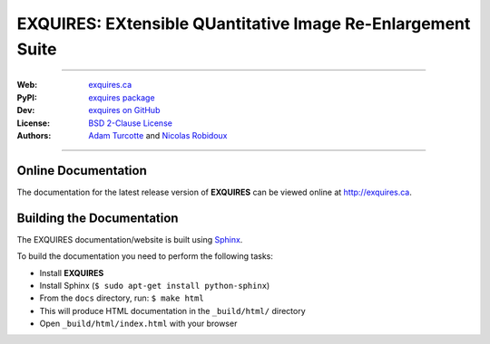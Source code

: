 ************************************************************
EXQUIRES: EXtensible QUantitative Image Re-Enlargement Suite
************************************************************

.. image:: _images/exquires-logo.png

----

:Web: `exquires.ca <http://exquires.ca>`_
:PyPI: `exquires package <http://pypi.python.org/pypi/exquires>`_
:Dev: `exquires on GitHub <http://github.com/aturcotte/exquires>`_
:License: `BSD 2-Clause License <http://www.opensource.org/licenses/bsd-license.php>`_
:Authors: `Adam Turcotte <mailto:adam.turcotte@gmail.com>`_ and `Nicolas Robidoux <mailto:nicolas.robidoux@gmail.com>`_

----

====================
Online Documentation
====================

The documentation for the latest release version of **EXQUIRES** can be
viewed online at `<http://exquires.ca>`_.

==========================
Building the Documentation
==========================

The EXQUIRES documentation/website is built using `Sphinx`_.

.. _Sphinx: http://sphinx.pocoo.org/

To build the documentation you need to perform the following tasks:

* Install **EXQUIRES**
* Install Sphinx (``$ sudo apt-get install python-sphinx``)
* From the ``docs`` directory, run: ``$ make html``
* This will produce HTML documentation in the ``_build/html/`` directory
* Open ``_build/html/index.html`` with your browser
